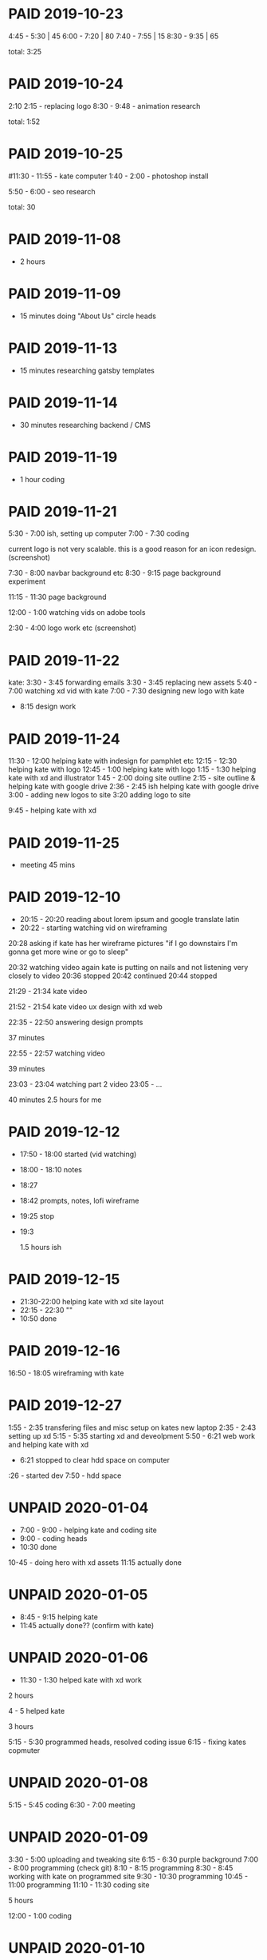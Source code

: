 #+TODO: TODO(t) | DONE(d) | UNPAID(u) | PAID(p)

* PAID 2019-10-23
  :LOGBOOK:
  - State "PROJECT"    from "DONE"       [2020-01-13 Mon 16:03]
  - State "DONE"       from              [2019-11-24 Sun 23:19]
  :END:
  4:45 - 5:30 | 45
  6:00 - 7:20 | 80
  7:40 - 7:55 | 15
  8:30 - 9:35 | 65

total: 3:25

* PAID 2019-10-24
  CLOSED: [2019-11-24 Sun 23:19]
  :LOGBOOK:
  - State "PAID"       from              [2019-11-24 Sun 23:19]
  :END:
2:10 2:15 - replacing logo
8:30 - 9:48 - animation research

total: 1:52

* PAID 2019-10-25
  CLOSED: [2019-11-24 Sun 23:19]
  :LOGBOOK:
  - State "PAID"       from              [2019-11-24 Sun 23:19]
  :END:
#11:30 - 11:55 - kate computer
1:40 - 2:00 - photoshop install

5:50 - 6:00 - seo research

total: 30
* PAID 2019-11-08
  CLOSED: [2019-11-24 Sun 23:31]
  :LOGBOOK:
  - State "PAID"       from              [2019-11-24 Sun 23:31]
  :END:
 - 2 hours
* PAID 2019-11-09
  CLOSED: [2019-11-24 Sun 23:31]
  :LOGBOOK:
  - State "PAID"       from              [2019-11-24 Sun 23:31]
  :END:
 - 15 minutes doing "About Us" circle heads
* PAID 2019-11-13
  CLOSED: [2019-11-24 Sun 23:31]
  :LOGBOOK:
  - State "PAID"       from              [2019-11-24 Sun 23:31]
  :END:
 - 15 minutes researching gatsby templates
* PAID 2019-11-14
  CLOSED: [2019-11-24 Sun 23:31]
  :LOGBOOK:
  - State "PAID"       from              [2019-11-24 Sun 23:31]
  :END:
 - 30 minutes researching backend / CMS
* PAID 2019-11-19
  CLOSED: [2019-11-24 Sun 23:31]
  :LOGBOOK:
  - State "PAID"       from              [2019-11-24 Sun 23:31]
  :END:
 - 1 hour coding
* PAID 2019-11-21
  CLOSED: [2020-01-16 Thu 13:42]
  :LOGBOOK:
  - State "TODO"       from "DONE"       [2019-11-24 Sun 23:31]
  - State "PAID"       from "PAID"       [2019-11-24 Sun 23:31]
  - State "PAID"       from              [2019-11-24 Sun 23:31]
  :END:

5:30 - 7:00 ish, setting up computer
7:00 - 7:30 coding

current logo is not very scalable. this is a good reason for an icon redesign.
(screenshot)

7:30 - 8:00 navbar background etc
8:30 - 9:15 page background experiment

11:15 - 11:30 page background

12:00 - 1:00 watching vids on adobe tools

2:30 - 4:00 logo work etc
(screenshot)
* PAID 2019-11-22
  CLOSED: [2020-01-16 Thu 13:43]
kate: 3:30 - 3:45 forwarding emails
3:30 - 3:45 replacing new assets
5:40 - 7:00 watching xd vid with kate
7:00 - 7:30 designing new logo with kate
 - 8:15 design work

* PAID 2019-11-24
  CLOSED: [2020-01-16 Thu 13:43]
11:30 - 12:00 helping kate with indesign for pamphlet etc
12:15 - 12:30 helping kate with logo
12:45 - 1:00 helping kate with logo
1:15 - 1:30 helping kate with xd and illustrator
1:45 - 2:00 doing site outline
2:15 - site outline & helping kate with google drive
2:36 - 2:45 ish helping kate with google drive
3:00 - adding new logos to site
3:20 adding logo to site

9:45 - helping kate with xd
* PAID 2019-11-25
  CLOSED: [2020-01-16 Thu 14:17]
  - meeting 45 mins
* PAID 2019-12-10
  CLOSED: [2020-01-16 Thu 14:17]
 - 20:15 - 20:20 reading about lorem ipsum and google translate latin
 - 20:22 - starting watching vid on wireframing

20:28
asking if kate has her wireframe pictures
"if I go downstairs I'm gonna get more wine or go to sleep"

20:32 watching video again
kate is putting on nails and not listening very closely to video
20:36 stopped
20:42 continued
20:44 stopped

21:29 - 21:34 kate video

21:52 - 21:54 kate video ux design with xd web

22:35 - 22:50 answering design prompts

37 minutes

22:55 - 22:57 watching video

39 minutes

23:03 - 23:04 watching part 2 video
23:05 - ...

40 minutes
2.5 hours for me
* PAID 2019-12-12
  CLOSED: [2020-01-16 Thu 14:17]
 - 17:50 - 18:00 started (vid watching)
 - 18:00 - 18:10 notes
 - 18:27
 - 18:42 prompts, notes, lofi wireframe
 - 19:25 stop
 - 19:3

   1.5 hours ish
* PAID 2019-12-15
  CLOSED: [2020-01-16 Thu 14:17]
 - 21:30-22:00 helping kate with xd site layout
 - 22:15 -  22:30 ""
 - 10:50 done
* PAID 2019-12-16
  CLOSED: [2020-01-16 Thu 14:17]
16:50 - 18:05 wireframing with kate
* PAID 2019-12-27
  CLOSED: [2020-01-16 Thu 14:17]
1:55 - 2:35 transfering files and misc setup on kates new laptop
2:35 - 2:43 setting up xd
5:15 - 5:35 starting xd and deveolpment
5:50 - 6:21 web work and helping kate with xd
 - 6:21 stopped to clear hdd space on computer
:26 - started dev
7:50 - hdd space
* UNPAID 2020-01-04
 - 7:00 - 9:00 - helping kate and coding site
 - 9:00 - coding heads
 - 10:30 done

10-45 - doing hero with xd assets
11:15 actually done
* UNPAID 2020-01-05
 - 8:45 - 9:15 helping kate
 - 11:45 actually done?? (confirm with kate)
* UNPAID 2020-01-06
 - 11:30 - 1:30 helped kate with xd work

2 hours

4 - 5 helped kate

3 hours

5:15 - 5:30 programmed heads, resolved coding issue
6:15 - fixing kates copmuter

* UNPAID 2020-01-08
5:15 - 5:45 coding
6:30 - 7:00 meeting
* UNPAID 2020-01-09
3:30 - 5:00 uploading and tweaking site
6:15 - 6:30 purple background
7:00 - 8:00 programming (check git)
8:10 - 8:15 programming
8:30 - 8:45 working with kate on programmed site
9:30 - 10:30 programming
10:45 - 11:00 programming
11:10 - 11:30 coding site

5 hours

12:00 - 1:00 coding
* UNPAID 2020-01-10
pm 8:00 - 10:00 setting up docker env
pm 10:00 - 12:30 recoding template (added services, colors)
* UNPAID 2020-01-12
 - setting up admin page 1 hour
* UNPAID 2020-01-12
6:30 - 7:00 Updating project and fixing warnings

improving chrome audit score:
7:00 - 7:15 Adding alt tags to therapist profiles
7:15 - 7:45 improving lighthouse score
thought: accessibility important because of nature of business?
* UNPAID 2020-01-17
18:15 - 18:45 scaling images for lighthouse score
* UNPAID 2020-02-25
9:15 - 9:30 making todo list
9:30 - 9:45 layout changes (navbar, background)
9:45 - 10:00 sticky navbar
10:00 - 10:15
 - 11:00 working on sticky hook

* UNPAID 2020-02-26
10:00 - 10:30 react research
11:00 - 12:00 sticky nav
pm 5:30 - reading about refs
* UNPAID 2020-02-27
12:15 - 12:30 sticky nav then no internet
* UNPAID 2020-02-28
 12:45 - 1:15 finished sticky nav
* UNPAID 2020-02-29
1:00 - 1:15 started work
* UNPAID 2020-03-02
5:00 - 6:00 researching polyfills
6:15 implemented polyfill
* UNPAID 2020-03-03
pm 7:00 - started work
* UNPAID 2020-03-04
11:45 - 12:00 adding pictures to site_
4:00 - 5:00 talking kate through exporting assets
5:45 - 6:00
6:15 - 6:45 picture bar
* UNPAID 2020-03-05
7:45 - 8:30 finished picture bar
9:30 - 10:00 debugging site building
11:45 - started
10:30 - 11:45 fixing SSR
* UNPAID 2020-03-08
6:15 - 6:45 fixing ssr
7:30 - 8:00 fixing ssr
* UNPAID 2020-03-09
4:45 - 5:45 coding work
* UNPAID 2020-03-10
8:15 - 8:30 started
9:15 - 9:30 working on services
10:00 - 10:15 working
3:00 - 3:30 adding services
5:00 - 5:30 fonts
7:15 - 8:15 styling services
9:45 - 10:00 inlining logos
* UNPAID 2020-03-11
12:30 - admin page
1:00 - 1:45 fixed admin page
* UNPAID 2020-03-12
7:15 - 7:30 researching docker issue
* UNPAID 2020-03-13
7:45 - 8:30 Site footer
8:30 - 9:00 sticky services image
10:00ish - 11:00 styling homepage
11:45 - 1:00 getting file from kate (explaining how to upload file to google drive)
* UNPAID 2020-03-15
8:30 - 9:00 Working on inlining logo svgs and getting svg of services graphic
11:00 - 11:30 inlining svgs
